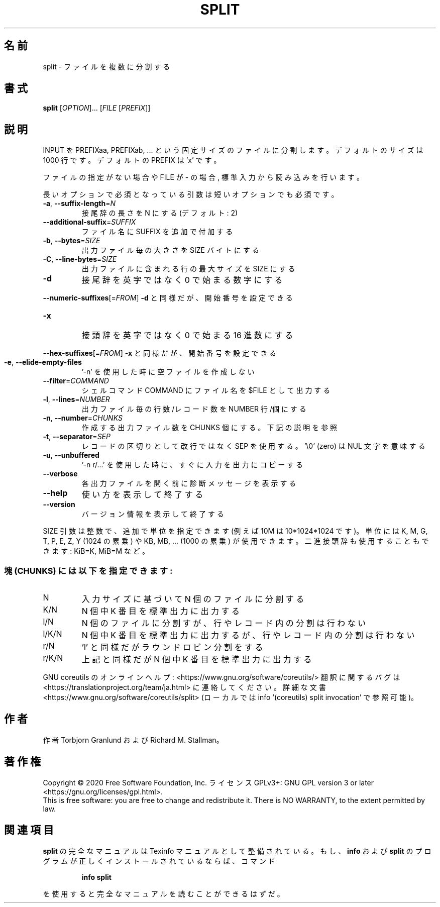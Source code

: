 .\" DO NOT MODIFY THIS FILE!  It was generated by help2man 1.47.13.
.TH SPLIT "1" "2021年5月" "GNU coreutils" "ユーザーコマンド"
.SH 名前
split \- ファイルを複数に分割する
.SH 書式
.B split
[\fI\,OPTION\/\fR]... [\fI\,FILE \/\fR[\fI\,PREFIX\/\fR]]
.SH 説明
.\" Add any additional description here
.PP
INPUT を PREFIXaa, PREFIXab, ... という固定サイズのファイルに分割します。
デフォルトのサイズは 1000 行です。デフォルトの PREFIX は 'x' です。
.PP
ファイルの指定がない場合や FILE が \- の場合, 標準入力から読み込みを行います。
.PP
長いオプションで必須となっている引数は短いオプションでも必須です。
.TP
\fB\-a\fR, \fB\-\-suffix\-length\fR=\fI\,N\/\fR
接尾辞の長さを N にする (デフォルト: 2)
.TP
\fB\-\-additional\-suffix\fR=\fI\,SUFFIX\/\fR
ファイル名に SUFFIX を追加で付加する
.TP
\fB\-b\fR, \fB\-\-bytes\fR=\fI\,SIZE\/\fR
出力ファイル毎の大きさを SIZE バイトにする
.TP
\fB\-C\fR, \fB\-\-line\-bytes\fR=\fI\,SIZE\/\fR
出力ファイルに含まれる行の最大サイズを SIZE にする
.TP
\fB\-d\fR
接尾辞を英字ではなく 0 で始まる数字にする
.HP
\fB\-\-numeric\-suffixes\fR[=\fI\,FROM\/\fR]  \fB\-d\fR と同様だが、開始番号を設定できる
.TP
\fB\-x\fR
接頭辞を英字ではなく 0 で始まる 16 進数にする
.HP
\fB\-\-hex\-suffixes\fR[=\fI\,FROM\/\fR]  \fB\-x\fR と同様だが、開始番号を設定できる
.TP
\fB\-e\fR, \fB\-\-elide\-empty\-files\fR
\&'\-n' を使用した時に空ファイルを作成しない
.TP
\fB\-\-filter\fR=\fI\,COMMAND\/\fR
シェルコマンド COMMAND にファイル名を $FILE として出力する
.TP
\fB\-l\fR, \fB\-\-lines\fR=\fI\,NUMBER\/\fR
出力ファイル毎の行数/レコード数を NUMBER 行/個にする
.TP
\fB\-n\fR, \fB\-\-number\fR=\fI\,CHUNKS\/\fR
作成する出力ファイル数を CHUNKS 個にする。下記の説明を参照
.TP
\fB\-t\fR, \fB\-\-separator\fR=\fI\,SEP\/\fR
レコードの区切りとして改行ではなく SEP を使用する。
\&'\e0' (zero) は NUL 文字を意味する
.TP
\fB\-u\fR, \fB\-\-unbuffered\fR
\&'\-n r/...' を使用した時に、すぐに入力を出力にコピーする
.TP
\fB\-\-verbose\fR
各出力ファイルを開く前に診断メッセージを表示する
.TP
\fB\-\-help\fR
使い方を表示して終了する
.TP
\fB\-\-version\fR
バージョン情報を表示して終了する
.PP
SIZE 引数は整数で、追加で単位を指定できます
(例えば 10M は 10*1024*1024 です)。
単位には K, M, G, T, P, E, Z, Y (1024 の累乗) や
KB, MB, ... (1000 の累乗) が使用できます。
二進接頭辞も使用することもできます: KiB=K, MiB=M など。
.SS "塊 (CHUNKS) には以下を指定できます:"
.TP
N
入力サイズに基づいて N 個のファイルに分割する
.TP
K/N
N 個中 K 番目を標準出力に出力する
.TP
l/N
N 個のファイルに分割すが、行やレコード内の分割は行わない
.TP
l/K/N
N 個中 K 番目を標準出力に出力するが、行やレコード内の分割は行わない
.TP
r/N
\&'l' と同様だがラウンドロビン分割をする
.TP
r/K/N
上記と同様だが N 個中 K 番目を標準出力に出力する
.PP
GNU coreutils のオンラインヘルプ: <https://www.gnu.org/software/coreutils/>
翻訳に関するバグは <https://translationproject.org/team/ja.html> に連絡してください。
詳細な文書 <https://www.gnu.org/software/coreutils/split>
(ローカルでは info '(coreutils) split invocation' で参照可能)。
.SH 作者
作者 Torbjorn Granlund および Richard M. Stallman。
.SH 著作権
Copyright \(co 2020 Free Software Foundation, Inc.
ライセンス GPLv3+: GNU GPL version 3 or later <https://gnu.org/licenses/gpl.html>.
.br
This is free software: you are free to change and redistribute it.
There is NO WARRANTY, to the extent permitted by law.
.SH 関連項目
.B split
の完全なマニュアルは Texinfo マニュアルとして整備されている。もし、
.B info
および
.B split
のプログラムが正しくインストールされているならば、コマンド
.IP
.B info split
.PP
を使用すると完全なマニュアルを読むことができるはずだ。
